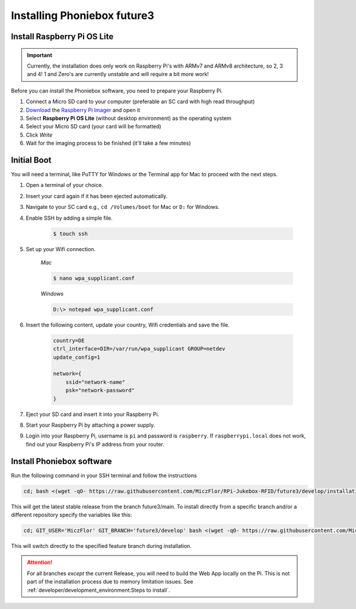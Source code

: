 Installing Phoniebox future3
============================

Install Raspberry Pi OS Lite
-------------------------------------------

.. important:: Currently, the installation does only work on Raspberry Pi's with ARMv7 and ARMv8 architecture, so 2, 3 and 4!
    1 and Zero's are currently unstable and will require a bit more work!

Before you can install the Phoniebox software, you need to prepare your Raspberry Pi.

1. Connect a Micro SD card to your computer (preferable an SC card with high read throughput)
2. `Download <https://www.raspberrypi.org/software/>`_
   the `Raspberry Pi Imager <https://www.raspberrypi.org/blog/raspberry-pi-imager-imaging-utility/>`_ and open it
3. Select **Raspberry Pi OS Lite** (without desktop environment) as the operating system
4. Select your Micro SD card (your card will be formatted)
5. Click *Write*
6. Wait for the imaging process to be finished (it'll take a few minutes)


Initial Boot
-------------------------------------------

You will need a terminal, like PuTTY for Windows or the Terminal app for Mac to proceed with the next steps.

1. Open a terminal of your choice.
2. Insert your card again if it has been ejected automatically.
3. Navigate to your SC card e.g., ``cd /Volumes/boot`` for Mac or ``D:`` for Windows.
4. Enable SSH by adding a simple file.

    .. code-block:: bash

        $ touch ssh

5. Set up your Wifi connection.

    *Mac*

    .. code-block:: bash

        $ nano wpa_supplicant.conf

    *Windows*

    .. code-block:: bash

        D:\> notepad wpa_supplicant.conf

6. Insert the following content, update your country, Wifi credentials and save the file.

    .. code-block:: bash

        country=DE
        ctrl_interface=DIR=/var/run/wpa_supplicant GROUP=netdev
        update_config=1

        network={
            ssid="network-name"
            psk="network-password"
        }

7. Eject your SD card and insert it into your Raspberry Pi.
8. Start your Raspberry Pi by attaching a power supply.
9. Login into your Raspberry Pi, username is ``pi`` and password is ``raspberry``.
   If ``raspberrypi.local`` does not work, find out your Raspberry Pi's IP address from your router.

Install Phoniebox software
-------------------------------------------

Run the following command in your SSH terminal and follow the instructions

.. code-block:: bash

    cd; bash <(wget -qO- https://raw.githubusercontent.com/MiczFlor/RPi-Jukebox-RFID/future3/develop/installation/install-jukebox.sh)

This will get the latest stable release from the branch future3/main.
To install directly from a specific branch and/or a different repository
specify the variables like this:

.. code-block:: bash

    cd; GIT_USER='MiczFlor' GIT_BRANCH='future3/develop' bash <(wget -qO- https://raw.githubusercontent.com/MiczFlor/RPi-Jukebox-RFID/future3/develop/installation/install-jukebox.sh)

This will switch directly to the specified feature branch during installation.

.. attention:: For all branches *except* the current Release, you will need to build the Web App locally on the Pi.
    This is not part of the installation process due to memory limitation issues.
    See :ref:`developer/development_environment:Steps to install`.
